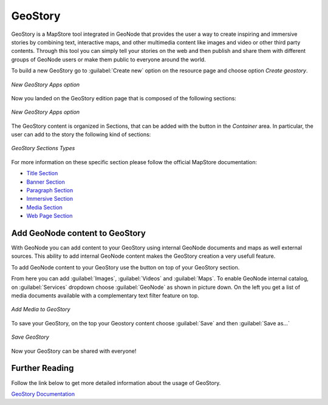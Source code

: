 .. _geostory:

GeoStory
========

GeoStory is a MapStore tool integrated in GeoNode that provides the user a way to create inspiring and immersive stories by combining text, interactive maps, and other multimedia content like images and video or other third party contents.
Through this tool you can simply tell your stories on the web and then publish and share them with different groups of GeoNode users or make them public to everyone around the world.

To build a new GeoStory go to :guilabel:`Create new` option on the resource page and choose option *Create geostory*.

.. figure:: img/new_geostory.png
    :align: center

    *New GeoStory Apps option*

Now you landed on the GeoStory edition page that is composed of the following sections:

.. figure:: https://mapstore.readthedocs.io/en/latest/user-guide/img/exploring-stories/story-workspace.jpg
    :align: center

    *New GeoStory Apps option*

.. |add_section| image:: https://mapstore.readthedocs.io/en/latest/user-guide/img/button/add-section.jpg
    :width: 30px
    :height: 30px
    :align: middle

| The GeoStory content is organized in Sections, that can be added with the |add_section| button in the *Container* area. In particular, the user can add to the story the following kind of sections:

.. figure:: https://mapstore.readthedocs.io/en/latest/user-guide/img/exploring-stories/sections.jpg
    :align: center

    *GeoStory Sections Types*

For more information on these specific section please follow the official MapStore documentation:

* `Title Section <https://mapstore.readthedocs.io/en/latest/user-guide/title-section/>`_
* `Banner Section <https://mapstore.readthedocs.io/en/latest/user-guide/banner-section/>`_
* `Paragraph Section <https://mapstore.readthedocs.io/en/latest/user-guide/paragraph-section/>`_
* `Immersive Section <https://mapstore.readthedocs.io/en/latest/user-guide/immersive-section/>`_
* `Media Section <https://mapstore.readthedocs.io/en/latest/user-guide/media-section/>`_
* `Web Page Section <https://mapstore.readthedocs.io/en/latest/user-guide/web-section/>`_

Add GeoNode content to GeoStory
-------------------------------

With GeoNode you can add content to your GeoStory using internal GeoNode documents and maps as well external sources.
This ability to add internal GeoNode content makes the GeoStory creation a very usefull feature.

.. |edit_mode| image:: https://mapstore.readthedocs.io/en/latest/user-guide/img/button/edit-icon-1.jpg
    :width: 30px
    :height: 30px
    :align: middle

| To add GeoNode content to your GeoStory use the |edit_mode| button on top of your GeoStory section.

From here you can add :guilabel:`Images`, :guilabel:`Videos` and :guilabel:`Maps`.
To enable GeoNode internal catalog, on :guilabel:`Services` dropdown choose :guilabel:`GeoNode` as shown in picture down.
On the left you get a list of media documents available with a complementary text filter feature on top.

.. figure:: img/add_media.png
    :align: center

    *Add Media to GeoStory*

To save your GeoStory, on the top your Geostory content choose :guilabel:`Save` and then :guilabel:`Save as...`

.. figure:: img/save_geostory.png
    :align: center

    *Save GeoStory*

Now your GeoStory can be shared with everyone!

Further Reading
---------------

Follow the link below to get more detailed information about the usage of GeoStory.

`GeoStory Documentation <https://mapstore.readthedocs.io/en/latest/user-guide/exploring-stories>`_
